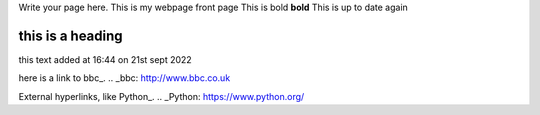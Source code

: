 .. title: index
.. slug: index
.. date: 2022-09-16 10:05:01 UTC+01:00
.. tags: 
.. category: 
.. link: 
.. description: 
.. type: text

Write your page here.
This is my webpage front page
This is bold **bold**
This is up to date again


==================
this is a heading
==================
this text added at 16:44 on 21st sept 2022

.. _second-page:second-page.rst
.. _second-page:/second-page.rst

.. _third-page:third-page.rst





here is a link to bbc_.
.. _bbc: http://www.bbc.co.uk

External hyperlinks, like Python_.
.. _Python: https://www.python.org/

